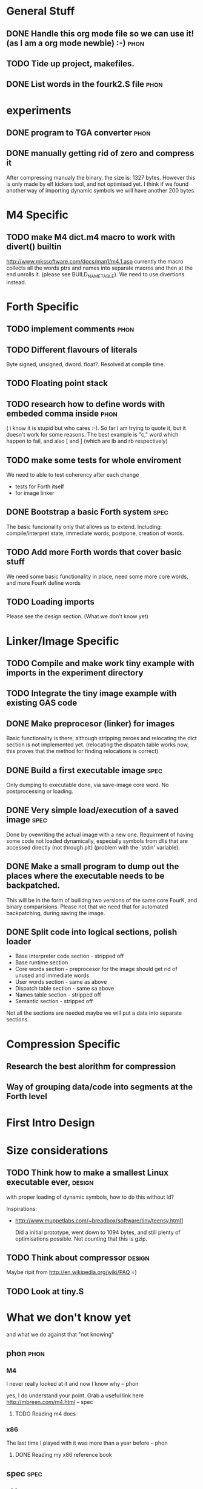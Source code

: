 * General Stuff  
** DONE Handle this org mode file so we can use it! (as I am a org mode newbie) :-) :phon:  
** TODO Tide up project, makefiles.
** DONE List words in the fourk2.S file				       :phon:
* experiments
** DONE program to TGA converter				       :phon:
** DONE manually getting rid of zero and compress it                   
   After compressing manualy the binary, the size is:
   1327 bytes. However this is only made by elf kickers tool, and not optimised yet.
   I think if we found another way of importing dynamic symbols we will have another 200 bytes.  
* M4 Specific 
** TODO make M4 dict.m4 macro to work with divert() builtin 
   http://www.mkssoftware.com/docs/man1/m4.1.asp
   currently the macro collects all the words ptrs and names into separate macros and then at the end unrolls it.
   (please see BUILD_NAME_TABLE). We need to use divertions instead.   
* Forth Specific
** TODO implement comments					       :phon:
   SCHEDULED: <2009-09-26 Sam>
** TODO Different flavours of literals
   Byte signed, unsigned, dword. float?. Resolved at compile time.
** TODO Floating point stack

** TODO research how to define words with embeded comma inside	       :phon:
   SCHEDULED: <2009-09-23 Mit>
   ( i know it is stupid but who cares :-).
   So far I am trying to quote it, but it doesn't work for some reasons. 
   The best example is "c," word which happen to fail, 
   and also [ and ] (which are lb and rb respectively)
** TODO make some tests for whole enviroment
   We need to able to test coherency after each change
   - tests for Forth itself
   - for image linker
** DONE Bootstrap a basic Forth system				       :spec:
   The basic funcionality only that allows us to extend. 
   Including: compile/interpret state, immediate words, postpone, creation of words. 
** TODO Add more Forth words that cover basic stuff
   We need some basic functionality in place, need some more core words, and more FourK
   define words
** TODO Loading imports
   Please see the design section. (What we don't know yet)
* Linker/Image Specific
** TODO Compile and make work tiny example with imports in the experiment directory
** TODO Integrate the tiny image example with existing GAS code
** DONE Make preprocesor (linker) for images
   Basic functionality is there, although stripping zeroes and relocating the dict section is not implemented yet.
   (relocating the dispatch table works now, this proves that the method for finding relocations is correct)
** DONE Build a first executable image				       :spec:
   Only dumping to executable done, via save-image core word. No postprocessing or loading. 
** DONE Very simple load/execution of a saved image		       :spec:
   Done by ovewriting the actual image with a new one. 
   Requirment of having some code not loaded dynamically, especially symbols from
   dlls that are accessed directly (not through plt) (problem with the `stdin' variable).

** DONE Make a small program to dump out the places where the executable needs to be backpatched. 
  This will be in the form of builidng two versions of the same core FourK, and binary comparisions.
  Please not that we need that for automated backpatching, during saving the image.
** DONE Split code into logical sections, polish loader
   - Base interpreter code section - stripped off
   - Base runtime section
   - Core words section - preprocesor for the image should get rid of unused and immediate words 
   - User words section - same as above
   - Dispatch table section - same sa above
   - Names table section - stripped off
   - Semantic section - stripped off
   
   Not all the sections are needed maybe we will put a data into separate sections.

* Compression Specific
** Research the best alorithm for compression
** Way of grouping data/code into segments at the Forth level
* First Intro Design
* Size considerations
** TODO Think how to make a smallest Linux executable ever,	     :design:
   with proper loading of dynamic symbols, how to do this without ld?
   
   Inspirations: 
   - http://www.muppetlabs.com/~breadbox/software/tiny/teensy.html1
     
     Did a initial prototype, went down to 1094 bytes, and still plenty of optimisations possible.
     Not counting that this is gzip.
** TODO Think about compressor					     :design:
   Maybe ripit from http://en.wikipedia.org/wiki/PAQ =)
** TODO Look at tiny.S
* What we don't know yet
  and what we do against that "not knowing"
** phon								       :phon:
*** M4
    I never really looked at it and now I know why
    -- phon
    
    yes, I do understand your point. Grab a useful link here
    http://mbreen.com/m4.html
    -- spec

**** TODO Reading m4 docs
     SCHEDULED: <2009-09-23 Mit>
*** x86
    The last time I played with it was more than a year
    before 
    -- phon
**** DONE Reading my x86 reference book       
     SCHEDULED: <2009-09-23 Mit>
** spec								       :spec:
*** x86
    Need to know about various size optimisations tips.
**** TODO Find a document about size optimisations

*** Forth
**** TODO Do we need local variables??
**** TODO How to handle imports?
   
**** TODO Setup a Gobby discussion
**** TODO Make up a prototype

* experiments
  Programs or whatever which help us to get an 
  understanding in something we are unsure if it 
  is a good thing.
** DONE fourk2 -> png, grayscale converter			       :phon:
   SCHEDULED: <2009-09-24 Don>
   I'm just interested into how this kind of
   code looks like as a PNG image, to get a feeling
   if that looks like random data or something with
   a structure. I think it will look like something
   structured, which means we could atleast theoretically
   some form-finding compression algorithmens do it's
   magic.
   
* "Planning" of 4k
  DEADLINE: <2009-11-30 Mon>
  - I chose "Planning" because I haven't a better word 
    for it -- phon
  - I set the deadline to there we said, that this would 
    be our target -- phon
      
* Things which could slow down the project
** phon 
*** university
*** perhaps a part time job
** spec
*** looking for job
    If I find a full time job I might have less time
    I might be not avaiable everyday from 16-18
* org mode specific stuff
